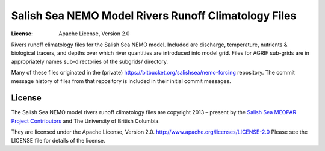 *****************************************************
Salish Sea NEMO Model Rivers Runoff Climatology Files
*****************************************************

:License: Apache License, Version 2.0

.. image:: https://img.shields.io/badge/license-Apache%202-cb2533.svg
    :target: https://www.apache.org/licenses/LICENSE-2.0
    :alt: Licensed under the Apache License, Version 2.0

Rivers runoff climatology files for the Salish Sea NEMO model.
Included are discharge, temperature, nutrients & biological tracers,
and depths over which river quantities are introduced into model grid.
Files for AGRIF sub-grids are in appropriately names sub-directories of the subgrids/ directory.

Many of these files originated in the (private) https://bitbucket.org/salishsea/nemo-forcing repository.
The commit message history of files from that repository is included in their initial commit messages.


License
=======

.. image:: https://img.shields.io/badge/license-Apache%202-cb2533.svg
    :target: https://www.apache.org/licenses/LICENSE-2.0
    :alt: Licensed under the Apache License, Version 2.0

The Salish Sea NEMO model rivers runoff climatology files are copyright 2013 – present by the 
`Salish Sea MEOPAR Project Contributors`_ and The University of British Columbia.

.. _Salish Sea MEOPAR Project Contributors: https://github.com/SalishSeaCast/docs/blob/main/CONTRIBUTORS.rst

They are licensed under the Apache License, Version 2.0.
http://www.apache.org/licenses/LICENSE-2.0
Please see the LICENSE file for details of the license.
